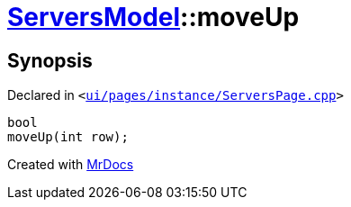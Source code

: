 [#ServersModel-moveUp]
= xref:ServersModel.adoc[ServersModel]::moveUp
:relfileprefix: ../
:mrdocs:


== Synopsis

Declared in `&lt;https://github.com/PrismLauncher/PrismLauncher/blob/develop/launcher/ui/pages/instance/ServersPage.cpp#L249[ui&sol;pages&sol;instance&sol;ServersPage&period;cpp]&gt;`

[source,cpp,subs="verbatim,replacements,macros,-callouts"]
----
bool
moveUp(int row);
----



[.small]#Created with https://www.mrdocs.com[MrDocs]#
